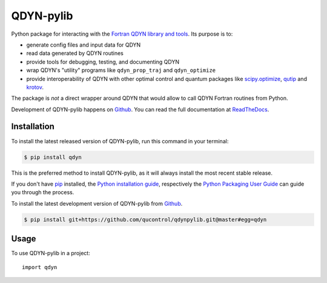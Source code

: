 ==========
QDYN-pylib
==========

.. image:: https://img.shields.io/badge/github-qucontrol/qdynpylib-blue.svg
   :alt: Source code on Github
   :target: https://github.com/qucontrol/qdynpylib
.. image:: https://img.shields.io/pypi/v/qdyn.svg
   :alt: qdynpylib on the Python Package Index
   :target: https://pypi.python.org/pypi/qdyn
.. image:: https://img.shields.io/travis/qucontrol/qdynpylib.svg
   :alt: Travis Continuous Integration
   :target: https://travis-ci.org/qucontrol/qdynpylib
.. image:: https://img.shields.io/coveralls/github/qucontrol/qdynpylib/master.svg
   :alt: Coveralls
   :target: https://coveralls.io/github/qucontrol/qdynpylib?branch=master
.. image:: https://readthedocs.org/projects/qdynpylib/badge/?version=latest
   :alt: Documentation Status
   :target: https://qdynpylib.readthedocs.io/en/latest/?badge=latest
.. image:: https://img.shields.io/badge/License-BSD-green.svg
   :alt: BSD License
   :target: https://opensource.org/licenses/BSD-3-Clause

Python package for interacting with the `Fortran QDYN library and tools`_.
Its purpose is to:

* generate config files and input data for QDYN
* read data generated by QDYN routines
* provide tools for debugging, testing, and documenting QDYN
* wrap QDYN's "utility" programs like ``qdyn_prop_traj`` and ``qdyn_optimize``
* provide interoperability of QDYN with other optimal control and quantum packages like `scipy.optimize`_, `qutip`_ and `krotov`_.

The package is *not* a direct wrapper around QDYN that would allow to call QDYN
Fortran routines from Python.

Development of QDYN-pylib happens on `Github`_.
You can read the full documentation at `ReadTheDocs`_.


.. _ReadTheDocs: https://qdynpylib.readthedocs.io/en/latest/
.. _Fortran QDYN library and tools: https://www.qdyn-library.net/
.. _qutip: http://qutip.org
.. _krotov: https://krotov.readthedocs.io/
.. _scipy.optimize: https://docs.scipy.org/doc/scipy/reference/optimize.html


Installation
------------
To install the latest released version of QDYN-pylib, run this command in your terminal:

.. code-block:: console

    $ pip install qdyn

This is the preferred method to install QDYN-pylib, as it will always install the most recent stable release.

If you don't have `pip`_ installed, the `Python installation guide`_, respectively the `Python Packaging User Guide`_  can guide
you through the process.

.. _pip: https://pip.pypa.io
.. _Python installation guide: http://docs.python-guide.org/en/latest/starting/installation/
.. _Python Packaging User Guide: https://packaging.python.org/tutorials/installing-packages/


To install the latest development version of QDYN-pylib from `Github`_.

.. code-block:: console

    $ pip install git+https://github.com/qucontrol/qdynpylib.git@master#egg=qdyn



.. _Github: https://github.com/qucontrol/qdynpylib

Usage
-----

To use QDYN-pylib in a project::

    import qdyn
